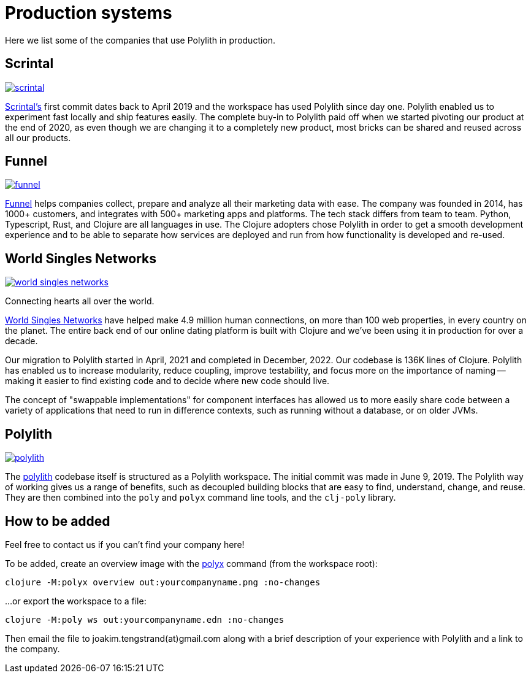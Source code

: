 = Production systems

Here we list some of the companies that use Polylith in production.

== Scrintal

image::images/production-systems/scrintal.png[link="images/production-systems/scrintal.png"]

http://scrintal.com[Scrintal's] first commit dates back to April 2019 and the workspace has used Polylith since day one.
Polylith enabled us to experiment fast locally and ship features easily.
The complete buy-in to Polylith paid off when we started pivoting our product at the end of 2020, as even though we are changing it to a completely new product, most bricks can be shared and reused across all our products.

== Funnel

image::images/production-systems/funnel.png[link="images/production-systems/funnel.png"]

https://funnel.io/[Funnel] helps companies collect, prepare and analyze all their marketing data with ease.
The company was founded in 2014, has 1000+ customers, and integrates with 500+ marketing apps and platforms.
The tech stack differs from team to team.
Python, Typescript, Rust, and Clojure are all languages in use.
The Clojure adopters chose Polylith in order to get a smooth development experience and to be able to separate how services are deployed and run from how functionality is developed and re-used.

== World Singles Networks

image::images/production-systems/world-singles-networks.png[link="images/production-systems/world-singles-networks.png"]

Connecting hearts all over the world.

https://worldsinglesnetworks.com[World Singles Networks] have helped make 4.9 million human connections, on more than 100 web properties, in every country on the planet.
The entire back end of our online dating platform is built with Clojure and we've been using it in production for over a decade.

Our migration to Polylith started in April, 2021 and completed in December, 2022.
Our codebase is 136K lines of Clojure.
Polylith has enabled us to increase modularity, reduce coupling, improve testability, and focus more on the importance of naming -- making it easier to find existing code and to decide where new code should live.

The concept of "swappable implementations" for component interfaces has allowed us to more easily share code between a variety of applications that need to run in difference contexts, such as running without a database, or on older JVMs.

== Polylith

image::images/example-systems/polylith.png[link="images/example-systems/polylith.png"]

The https://github.com/polyfy/polylith[polylith] codebase itself is structured as a Polylith workspace.
The initial commit was made in June 9, 2019.
The Polylith way of working gives us a range of benefits, such as decoupled building blocks that are easy to find, understand, change, and reuse.
They are then combined into the `poly` and `polyx` command line tools, and the `clj-poly` library.

== How to be added

Feel free to contact us if you can't find your company here!

To be added, create an overview image with  the xref:polyx.adoc[polyx] command (from the workspace root):

[source,shell]
----
clojure -M:polyx overview out:yourcompanyname.png :no-changes
----

...or export the workspace to a file:

[source,shell]
----
clojure -M:poly ws out:yourcompanyname.edn :no-changes
----

Then email the file to joakim.tengstrand(at)gmail.com along with a brief description of your experience with Polylith and a link to the company.
